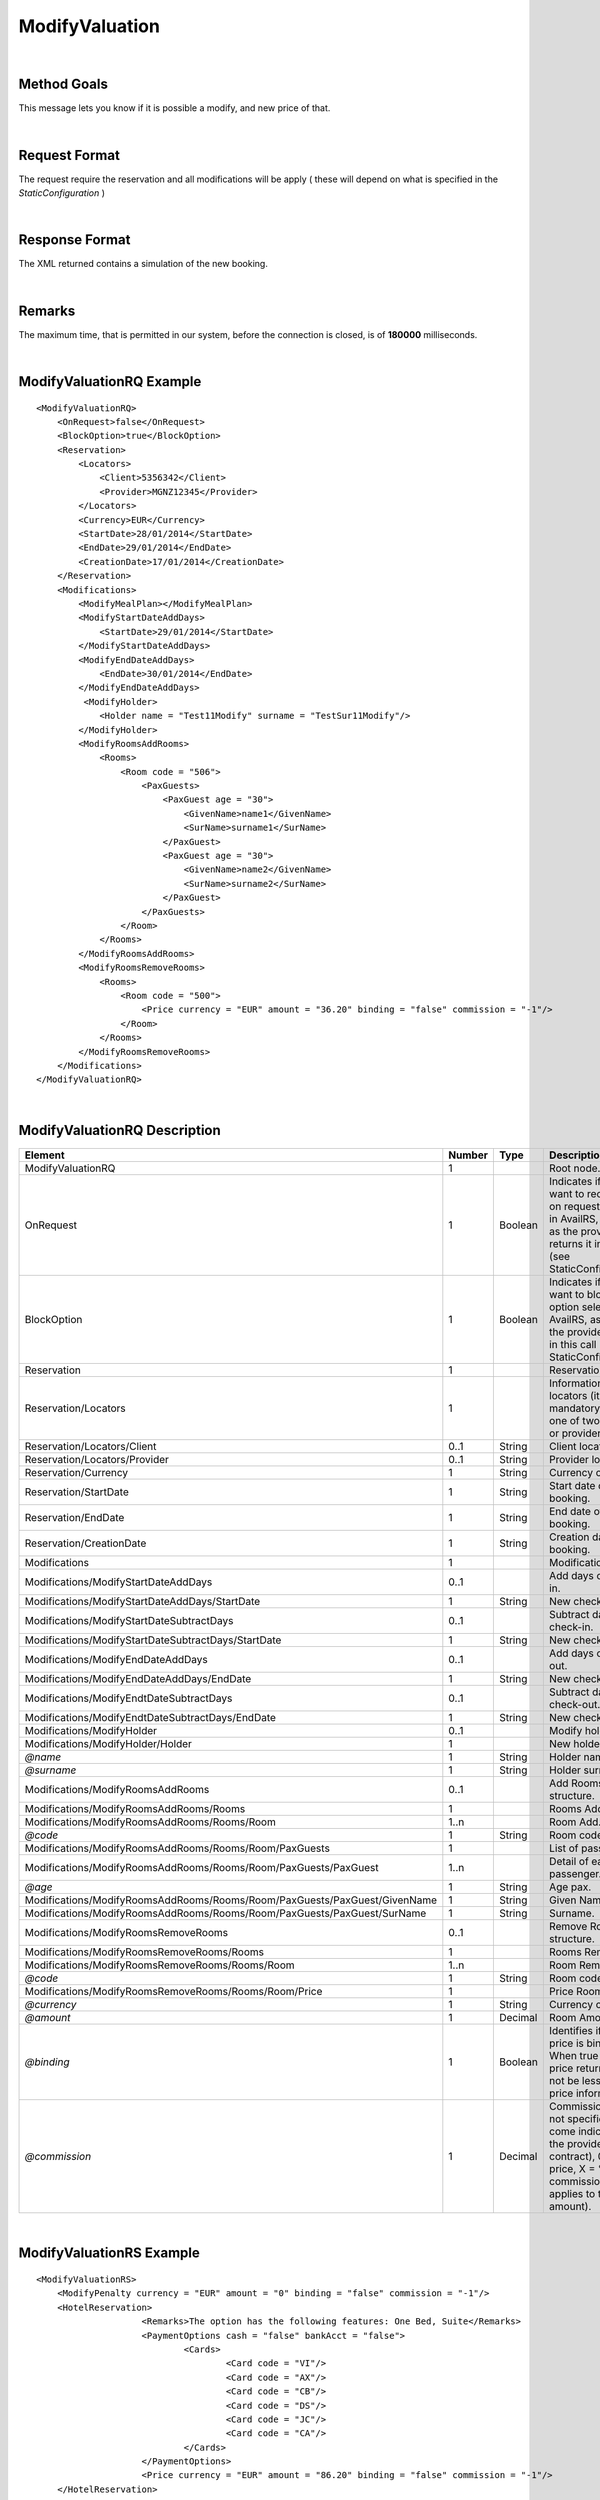 .. highlight:: xml

ModifyValuation
===============

|

Method Goals
------------

This message lets you know if it is possible a modify, and new price
of that.

|

Request Format
--------------

The request require the reservation and all modifications will be
apply ( these will depend on what is specified in the
*StaticConfiguration* )

|

Response Format
---------------

The XML returned contains a simulation of the new booking.

|

Remarks
-------

The maximum time, that is permitted in our system, before the connection is closed,  is of **180000** milliseconds.

|

ModifyValuationRQ Example
-------------------------

::

    <ModifyValuationRQ>
        <OnRequest>false</OnRequest>
        <BlockOption>true</BlockOption>
        <Reservation>
            <Locators>
                <Client>5356342</Client>
                <Provider>MGNZ12345</Provider>
            </Locators>
            <Currency>EUR</Currency>
            <StartDate>28/01/2014</StartDate>
            <EndDate>29/01/2014</EndDate>
            <CreationDate>17/01/2014</CreationDate>
        </Reservation>
        <Modifications>
            <ModifyMealPlan></ModifyMealPlan>
            <ModifyStartDateAddDays>
                <StartDate>29/01/2014</StartDate>
            </ModifyStartDateAddDays>
            <ModifyEndDateAddDays>
                <EndDate>30/01/2014</EndDate>
            </ModifyEndDateAddDays>
             <ModifyHolder>
                <Holder name = "Test11Modify" surname = "TestSur11Modify"/>
            </ModifyHolder>
            <ModifyRoomsAddRooms>
                <Rooms>
                    <Room code = "506">
                        <PaxGuests>
                            <PaxGuest age = "30">
                                <GivenName>name1</GivenName>
                                <SurName>surname1</SurName>
                            </PaxGuest>
                            <PaxGuest age = "30">
                                <GivenName>name2</GivenName>
                                <SurName>surname2</SurName>
                            </PaxGuest>
                        </PaxGuests>
                    </Room>
                </Rooms>
            </ModifyRoomsAddRooms>
            <ModifyRoomsRemoveRooms>
                <Rooms>
                    <Room code = "500">
                        <Price currency = "EUR" amount = "36.20" binding = "false" commission = "-1"/>
                    </Room>
                </Rooms>
            </ModifyRoomsRemoveRooms>
        </Modifications>
    </ModifyValuationRQ>

|

ModifyValuationRQ Description
-----------------------------


+-----------------------------------------------------------------------------+----------+-----------+-----------------------------------------------------------------------------------------------------------------------------------------------------+
| Element                                                                     | Number   | Type      | Description                                                                                                                                         |
+=============================================================================+==========+===========+=====================================================================================================================================================+
| ModifyValuationRQ                                                           | 1        |           | Root node.                                                                                                                                          |
+-----------------------------------------------------------------------------+----------+-----------+-----------------------------------------------------------------------------------------------------------------------------------------------------+
| OnRequest                                                                   | 1        | Boolean   | Indicates if you want to receive the on request options in AvailRS, as long as the provider returns it in this call (see StaticConfiguration).      |
+-----------------------------------------------------------------------------+----------+-----------+-----------------------------------------------------------------------------------------------------------------------------------------------------+
| BlockOption                                                                 | 1        | Boolean   | Indicates if you want to block the option selected in AvailRS, as long as the provider allow it in this call (see StaticConfiguration).             |
+-----------------------------------------------------------------------------+----------+-----------+-----------------------------------------------------------------------------------------------------------------------------------------------------+
| Reservation                                                                 | 1        |           | Reservation data.                                                                                                                                   |
+-----------------------------------------------------------------------------+----------+-----------+-----------------------------------------------------------------------------------------------------------------------------------------------------+
| Reservation/Locators                                                        | 1        |           | Information of the locators (it is mandatory indicate one of two, or client or provider).                                                           |
+-----------------------------------------------------------------------------+----------+-----------+-----------------------------------------------------------------------------------------------------------------------------------------------------+
| Reservation/Locators/Client                                                 | 0..1     | String    | Client locator.                                                                                                                                     |
+-----------------------------------------------------------------------------+----------+-----------+-----------------------------------------------------------------------------------------------------------------------------------------------------+
| Reservation/Locators/Provider                                               | 0..1     | String    | Provider locator.                                                                                                                                   |
+-----------------------------------------------------------------------------+----------+-----------+-----------------------------------------------------------------------------------------------------------------------------------------------------+
| Reservation/Currency                                                        | 1        | String    | Currency code.                                                                                                                                      |
+-----------------------------------------------------------------------------+----------+-----------+-----------------------------------------------------------------------------------------------------------------------------------------------------+
| Reservation/StartDate                                                       | 1        | String    | Start date of booking.                                                                                                                              |
+-----------------------------------------------------------------------------+----------+-----------+-----------------------------------------------------------------------------------------------------------------------------------------------------+
| Reservation/EndDate                                                         | 1        | String    | End date of booking.                                                                                                                                |
+-----------------------------------------------------------------------------+----------+-----------+-----------------------------------------------------------------------------------------------------------------------------------------------------+
| Reservation/CreationDate                                                    | 1        | String    | Creation date of booking.                                                                                                                           |
+-----------------------------------------------------------------------------+----------+-----------+-----------------------------------------------------------------------------------------------------------------------------------------------------+
| Modifications                                                               | 1        |           | Modifications.                                                                                                                                      |
+-----------------------------------------------------------------------------+----------+-----------+-----------------------------------------------------------------------------------------------------------------------------------------------------+
| Modifications/ModifyStartDateAddDays                                        | 0..1     |           | Add days of check-in.                                                                                                                               |
+-----------------------------------------------------------------------------+----------+-----------+-----------------------------------------------------------------------------------------------------------------------------------------------------+
| Modifications/ModifyStartDateAddDays/StartDate                              | 1        | String    | New check-in.                                                                                                                                       |
+-----------------------------------------------------------------------------+----------+-----------+-----------------------------------------------------------------------------------------------------------------------------------------------------+
| Modifications/ModifyStartDateSubtractDays                                   | 0..1     |           | Subtract days of check-in.                                                                                                                          |
+-----------------------------------------------------------------------------+----------+-----------+-----------------------------------------------------------------------------------------------------------------------------------------------------+
| Modifications/ModifyStartDateSubtractDays/StartDate                         | 1        | String    | New check-in.                                                                                                                                       |
+-----------------------------------------------------------------------------+----------+-----------+-----------------------------------------------------------------------------------------------------------------------------------------------------+
| Modifications/ModifyEndDateAddDays                                          | 0..1     |           | Add days of check-out.                                                                                                                              |
+-----------------------------------------------------------------------------+----------+-----------+-----------------------------------------------------------------------------------------------------------------------------------------------------+
| Modifications/ModifyEndDateAddDays/EndDate                                  | 1        | String    | New check-out.                                                                                                                                      |
+-----------------------------------------------------------------------------+----------+-----------+-----------------------------------------------------------------------------------------------------------------------------------------------------+
| Modifications/ModifyEndtDateSubtractDays                                    | 0..1     |           | Subtract days of check-out.                                                                                                                         |
+-----------------------------------------------------------------------------+----------+-----------+-----------------------------------------------------------------------------------------------------------------------------------------------------+
| Modifications/ModifyEndtDateSubtractDays/EndDate                            | 1        | String    | New check-out.                                                                                                                                      |
+-----------------------------------------------------------------------------+----------+-----------+-----------------------------------------------------------------------------------------------------------------------------------------------------+
| Modifications/ModifyHolder                                                  | 0..1     |           | Modify holder.                                                                                                                                      |
+-----------------------------------------------------------------------------+----------+-----------+-----------------------------------------------------------------------------------------------------------------------------------------------------+
| Modifications/ModifyHolder/Holder                                           | 1        |           | New holder.                                                                                                                                         |
+-----------------------------------------------------------------------------+----------+-----------+-----------------------------------------------------------------------------------------------------------------------------------------------------+
| *@name*                                                                     | 1        | String    | Holder name.                                                                                                                                        |
+-----------------------------------------------------------------------------+----------+-----------+-----------------------------------------------------------------------------------------------------------------------------------------------------+
| *@surname*                                                                  | 1        | String    | Holder surname.                                                                                                                                     |
+-----------------------------------------------------------------------------+----------+-----------+-----------------------------------------------------------------------------------------------------------------------------------------------------+
| Modifications/ModifyRoomsAddRooms                                           | 0..1     |           | Add Rooms structure.                                                                                                                                |
+-----------------------------------------------------------------------------+----------+-----------+-----------------------------------------------------------------------------------------------------------------------------------------------------+
| Modifications/ModifyRoomsAddRooms/Rooms                                     | 1        |           | Rooms Add.                                                                                                                                          |
+-----------------------------------------------------------------------------+----------+-----------+-----------------------------------------------------------------------------------------------------------------------------------------------------+
| Modifications/ModifyRoomsAddRooms/Rooms/Room                                | 1..n     |           | Room Add.                                                                                                                                           |
+-----------------------------------------------------------------------------+----------+-----------+-----------------------------------------------------------------------------------------------------------------------------------------------------+
| *@code*                                                                     | 1        | String    | Room code.                                                                                                                                          |
+-----------------------------------------------------------------------------+----------+-----------+-----------------------------------------------------------------------------------------------------------------------------------------------------+
| Modifications/ModifyRoomsAddRooms/Rooms/Room/PaxGuests                      | 1        |           | List of passenger.                                                                                                                                  |
+-----------------------------------------------------------------------------+----------+-----------+-----------------------------------------------------------------------------------------------------------------------------------------------------+
| Modifications/ModifyRoomsAddRooms/Rooms/Room/PaxGuests/PaxGuest             | 1..n     |           | Detail of each passenger.                                                                                                                           |
+-----------------------------------------------------------------------------+----------+-----------+-----------------------------------------------------------------------------------------------------------------------------------------------------+
| *@age*                                                                      | 1        | String    | Age pax.                                                                                                                                            |
+-----------------------------------------------------------------------------+----------+-----------+-----------------------------------------------------------------------------------------------------------------------------------------------------+
| Modifications/ModifyRoomsAddRooms/Rooms/Room/PaxGuests/PaxGuest/GivenName   | 1        | String    | Given Name.                                                                                                                                         |
+-----------------------------------------------------------------------------+----------+-----------+-----------------------------------------------------------------------------------------------------------------------------------------------------+
| Modifications/ModifyRoomsAddRooms/Rooms/Room/PaxGuests/PaxGuest/SurName     | 1        | String    | Surname.                                                                                                                                            |
+-----------------------------------------------------------------------------+----------+-----------+-----------------------------------------------------------------------------------------------------------------------------------------------------+
| Modifications/ModifyRoomsRemoveRooms                                        | 0..1     |           | Remove Rooms structure.                                                                                                                             |
+-----------------------------------------------------------------------------+----------+-----------+-----------------------------------------------------------------------------------------------------------------------------------------------------+
| Modifications/ModifyRoomsRemoveRooms/Rooms                                  | 1        |           | Rooms Remove.                                                                                                                                       |
+-----------------------------------------------------------------------------+----------+-----------+-----------------------------------------------------------------------------------------------------------------------------------------------------+
| Modifications/ModifyRoomsRemoveRooms/Rooms/Room                             | 1..n     |           | Room Remove.                                                                                                                                        |
+-----------------------------------------------------------------------------+----------+-----------+-----------------------------------------------------------------------------------------------------------------------------------------------------+
| *@code*                                                                     | 1        | String    | Room code.                                                                                                                                          |
+-----------------------------------------------------------------------------+----------+-----------+-----------------------------------------------------------------------------------------------------------------------------------------------------+
| Modifications/ModifyRoomsRemoveRooms/Rooms/Room/Price                       | 1        |           | Price Room.                                                                                                                                         |
+-----------------------------------------------------------------------------+----------+-----------+-----------------------------------------------------------------------------------------------------------------------------------------------------+
| *@currency*                                                                 | 1        | String    | Currency code.                                                                                                                                      |
+-----------------------------------------------------------------------------+----------+-----------+-----------------------------------------------------------------------------------------------------------------------------------------------------+
| *@amount*                                                                   | 1        | Decimal   | Room Amount.                                                                                                                                        |
+-----------------------------------------------------------------------------+----------+-----------+-----------------------------------------------------------------------------------------------------------------------------------------------------+
| *@binding*                                                                  | 1        | Boolean   | Identifies if is the price is binding ( When true the sale price returned **must** not be less than the price informed.                             |
+-----------------------------------------------------------------------------+----------+-----------+-----------------------------------------------------------------------------------------------------------------------------------------------------+
| *@commission*                                                               | 1        | Decimal   | Commission (-1 = not specified (will come indicated with the provider contract), 0 = net price, X = % of the commission that applies to the amount).|
+-----------------------------------------------------------------------------+----------+-----------+-----------------------------------------------------------------------------------------------------------------------------------------------------+

|

ModifyValuationRS Example
-------------------------

::

    <ModifyValuationRS>
        <ModifyPenalty currency = "EUR" amount = "0" binding = "false" commission = "-1"/>
        <HotelReservation>
			<Remarks>The option has the following features: One Bed, Suite</Remarks>
			<PaymentOptions cash = "false" bankAcct = "false">
				<Cards>
					<Card code = "VI"/>
					<Card code = "AX"/>
					<Card code = "CB"/>
					<Card code = "DS"/>
					<Card code = "JC"/>
					<Card code = "CA"/>
				</Cards>
			</PaymentOptions>
			<Price currency = "EUR" amount = "86.20" binding = "false" commission = "-1"/>
        </HotelReservation>
        <Parameters>
            <Parameter key = "bd1" value = "43"/>
        </Parameters>
    </ModifyValuationRS>

|

ModifyValuationRS Description
-----------------------------

+--------------------------+----------+-----------+----------------------------------------------------------------------------------------------------------------------------------------------------------+
| Element                  | Number   | Type      | Description                                                                                                                                              |
+==========================+==========+===========+==========================================================================================================================================================+
| ModifyValuationRS        | 1        |           | Root node.                                                                                                                                               |
+--------------------------+----------+-----------+----------------------------------------------------------------------------------------------------------------------------------------------------------+
| Status                   | 1        |           | Status option (OK = available, RQ = on request).                                                                                                         |
+--------------------------+----------+-----------+----------------------------------------------------------------------------------------------------------------------------------------------------------+
| ModifyPenalty            | 1        |           | Price of penalty modification.                                                                                                                           |
+--------------------------+----------+-----------+----------------------------------------------------------------------------------------------------------------------------------------------------------+
| *@currency*              | 1        | String    | Currency code.                                                                                                                                           |
+--------------------------+----------+-----------+----------------------------------------------------------------------------------------------------------------------------------------------------------+
| *@amount*                | 1        | Decimal   | Penalty Amount.                                                                                                                                          |
+--------------------------+----------+-----------+----------------------------------------------------------------------------------------------------------------------------------------------------------+
| *@binding*               | 1        | Boolean   | Identifies if is the price is binding ( When true the sale price returned **must** not be less than the price informed.                                  |
+--------------------------+----------+-----------+----------------------------------------------------------------------------------------------------------------------------------------------------------+
| *@commission*            | 1        | Decimal   | Commission ( -1 = not specified (will come indicated with the provider contract ), 0 = net price, X = % of the commission that applies to the amount).   |
+--------------------------+----------+-----------+----------------------------------------------------------------------------------------------------------------------------------------------------------+
| HotelReservation         | 1        |           | HotelReservation.                                                                                                                                        |
+--------------------------+----------+-----------+----------------------------------------------------------------------------------------------------------------------------------------------------------+
| HotelReservation/Remarks | 0..1     | String    | Remarks.                                                                                                                                                 |
+--------------------------+----------+-----------+----------------------------------------------------------------------------------------------------------------------------------------------------------+
| HotelReservation/        | 0..1     |           | New total reservation price.                                                                                                                             | 
| PaymentOptions           |          |           |                                                                                                                                                          |
+--------------------------+----------+-----------+----------------------------------------------------------------------------------------------------------------------------------------------------------+
| *@cash*                  | 1        |           | Boolean that indicates if it is cash or not.                                                                                                             |
+--------------------------+----------+-----------+----------------------------------------------------------------------------------------------------------------------------------------------------------+
| *@bankAcct*              | 1        |           | Boolean that indicates if there is a bank account.                                                                                                       |
+--------------------------+----------+-----------+----------------------------------------------------------------------------------------------------------------------------------------------------------+
| HotelReservation/        | 0..1     |           | List of credit cards.                                                                                                                                    |    
| PaymentOptions/Cards     |          |           |                                                                                                                                                          |
+--------------------------+----------+-----------+----------------------------------------------------------------------------------------------------------------------------------------------------------+
| HotelReservation/        | 1..n     |           | Credit card.                                                                                                                                             | 
| PaymentOptions/Cards/    |          |           |                                                                                                                                                          |
| Card                     |          |           |                                                                                                                                                          |
+--------------------------+----------+-----------+----------------------------------------------------------------------------------------------------------------------------------------------------------+
| *@Card code*             | 1        |           | Indicates the credit card.                                                                                                                               |
+--------------------------+----------+-----------+----------------------------------------------------------------------------------------------------------------------------------------------------------+
| HotelReservation/Price   | 1        |           | New total reservation price.                                                                                                                             |
+--------------------------+----------+-----------+----------------------------------------------------------------------------------------------------------------------------------------------------------+
| *@currency*              | 1        | String    | Currency code.                                                                                                                                           |
+--------------------------+----------+-----------+----------------------------------------------------------------------------------------------------------------------------------------------------------+
| *@amount*                | 1        | Decimal   | Reservation Amount.                                                                                                                                      |
+--------------------------+----------+-----------+----------------------------------------------------------------------------------------------------------------------------------------------------------+
| *@binding*               | 1        | Boolean   | Identifies if is the price is binding ( When true the sale price returned **must** not be less than the price informed.                                  |
+--------------------------+----------+-----------+----------------------------------------------------------------------------------------------------------------------------------------------------------+
| *@commission*            | 1        | Decimal   | Commission ( -1 = not specified (will come indicated with the provider contract ), 0 = net price, X = % of the commission that applies to the amount).   |
+--------------------------+----------+-----------+----------------------------------------------------------------------------------------------------------------------------------------------------------+
| Parameters               | 0..1     |           | Parameters for additional information.                                                                                                                   |
+--------------------------+----------+-----------+----------------------------------------------------------------------------------------------------------------------------------------------------------+
| Parameters/Parameter     | 1..n     |           | List of parameter.                                                                                                                                       |
+--------------------------+----------+-----------+----------------------------------------------------------------------------------------------------------------------------------------------------------+
| *@key*                   | 1        | String    | Contains the keyword/Id to identify a parameter.                                                                                                         |
+--------------------------+----------+-----------+----------------------------------------------------------------------------------------------------------------------------------------------------------+
| *@value*                 | 1        | String    | Contains the value of the parameter.                                                                                                                     |
+--------------------------+----------+-----------+----------------------------------------------------------------------------------------------------------------------------------------------------------+

|
